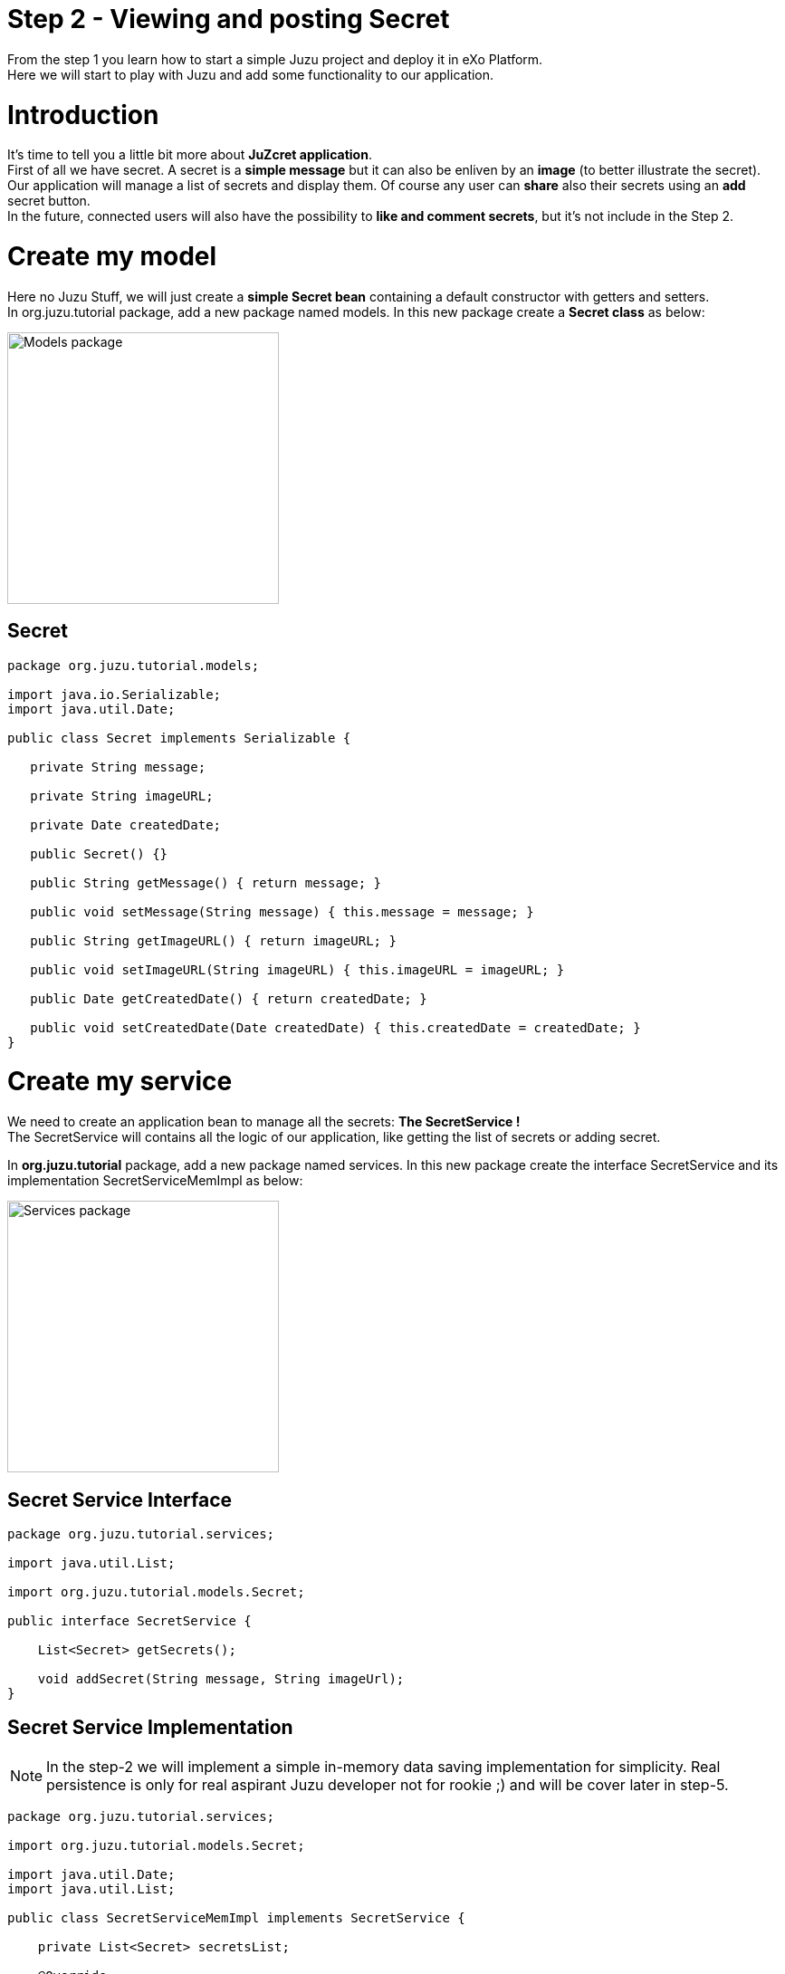 :docinfo1: docinfo1
:linkattrs:
:hardbreaks:

= Step 2 - Viewing and posting Secret

From the step 1 you learn how to start a simple Juzu project and deploy it in eXo Platform.
Here we will start to play with Juzu and add some functionality to our application.

= Introduction
It's time to tell you a little bit more about *JuZcret application*.
First of all we have secret. A secret is a *simple message* but it can also be enliven by an *image* (to better illustrate the secret).
Our application will manage a list of secrets and display them. Of course any user can *share* also their secrets using an *add* secret button.
In the future, connected users will also have the possibility to *like and comment secrets*, but it's not include in the Step 2.


= Create my model
Here no Juzu Stuff, we will just create a *simple Secret bean* containing a default constructor with getters and setters.
In +org.juzu.tutorial+ package, add a new package named +models+. In this new package create a *Secret class* as below:

image::images/step2/models-package.png[Models package,300,align="center"]

== Secret

[source,java]
----
package org.juzu.tutorial.models;

import java.io.Serializable;
import java.util.Date;

public class Secret implements Serializable {

   private String message;

   private String imageURL;

   private Date createdDate;

   public Secret() {}

   public String getMessage() { return message; }

   public void setMessage(String message) { this.message = message; }

   public String getImageURL() { return imageURL; }

   public void setImageURL(String imageURL) { this.imageURL = imageURL; }

   public Date getCreatedDate() { return createdDate; }

   public void setCreatedDate(Date createdDate) { this.createdDate = createdDate; }
}

----

= Create my service

We need to create an application bean to manage all the secrets: *The SecretService !*
The SecretService will contains all the logic of our application, like getting the list of secrets or adding secret.

In *org.juzu.tutorial* package, add a new package named +services+. In this new package create the interface +SecretService+ and its implementation +SecretServiceMemImpl+ as below:

image::images/step2/services-package.png[Services package,300,align="center"]

== Secret Service Interface

[source,java]
----
package org.juzu.tutorial.services;

import java.util.List;

import org.juzu.tutorial.models.Secret;

public interface SecretService {

    List<Secret> getSecrets();

    void addSecret(String message, String imageUrl);
}
----
== Secret Service Implementation

NOTE: In the step-2 we will implement a simple in-memory data saving implementation for simplicity. Real persistence is only for real aspirant Juzu developer not for rookie ;) and will be cover later in step-5.

[source,java]
----
package org.juzu.tutorial.services;

import org.juzu.tutorial.models.Secret;

import java.util.Date;
import java.util.List;

public class SecretServiceMemImpl implements SecretService {

    private List<Secret> secretsList;

    @Override
    public List<Secret> getSecrets() {
    return secretsList;
    }

    @Override
    public void addSecret(String message, String imageUrl) {
    Secret secret = new Secret();
    secret.setMessage(message);
    secret.setImageURL(imageUrl);
    secret.setCreatedDate(new Date());
    secretsList.add(secret);
    }
}
----

= Display Secrets
Now that our +SecretService+ Application Bean is ready we would like to use it.
But before, we need to declare it. And declare custom bean in Juzu is a very simple task.

== Binding Application Bean
Remember step 1, I told you about a configuration file of our application named +package-info.java+.
This java file is a home for *package level annotation*. This is where we will declare our new Application Bean. Replace the +package-info.java+ with:

[source,java]
----
@juzu.Application
@Bindings({
        @Binding(value = org.juzu.tutorial.services.SecretService.class, implementation = org.juzu.tutorial.services.SecretServiceMemImpl.class, scope = Scope.SINGLETON)
})
package org.juzu.tutorial;

import juzu.Scope;
import juzu.plugin.binding.Binding;
import juzu.plugin.binding.Bindings;
----
In a Juzu application we have several kind of beans: *controllers, template, plugins, application services* (Don't worry each of this list will be covered in different step).
All this different beans are *container managed*. It means that this is the job of the *IOC container* to manage the service lifecycle (instantiation, inject dependencies...) and inject it where you need it.
For instance you can directly inject and use a template in a controller by adding the *@Inject annotation* when you declare it:

[source,java]
----
@Inject
@Path("index.gtmpl")
Template index;
----
However if you want to use a custom bean like our +SecretService+ you need first to declare it in the +package-info.java+ using the *@Binding annotation*.
And that's it. Now we can use the +SecretService+ anywhere in our application simply by using the *@Inject annotation*.

== Scoped Binding
It's time for lesson! Let's talk a little bit about *scoped binding in Juzu*.
As you see, we declared our service as a *singleton*:
[source,java]
----
scope = Scope.SINGLETON
----
By declaring my *Service bean* as a *Singleton* in +package-info.java+, I override the *scope annotation* the bean could declare.
The annotation scope is optional in +package-info.java+. If the scope is not specified, the scope is determined from the bean that should be annotated with a scope annotation.
For instance in our case, declaring in +package-info.java+
[source,java]
----
@Bindings({
        @Binding(value = org.juzu.tutorial.services.SecretService.class, implementation = org.juzu.tutorial.services.SecretServiceMemImpl.class, scope = Scope.SINGLETON)
})
----
Will give us the exact same result that declaring in +package-info.java+
[source,java]
----
@Bindings({
        @Binding(value = org.juzu.tutorial.services.SecretService.class, implementation = org.juzu.tutorial.services.SecretServiceMemImpl.class)
})
----
and add in +SecretServiceMemImpl+ the *@Singletion annotation*:
[source,java]
----
@Singleton
public class SecretServiceMemImpl implements SecretService {

...
}
----
Add scope in +package-info.java+ it's recommended. It's a more fine grained way and enable you by opening +package-info.java+ to have a quick overview of the composition of your project.

== Abstract Bean Binding
Let's have another talk about *abstract bean binding* in Juzu.
In our example we need to set the *implementation member* of the +@Binding+ annotation because +SecretService+ is an interface.
In case your *Application Bean* doesn't have an interface, you don't need to set the implementation member. For instance in our case we may directly use the implementation:
[source,java]
----
@Bindings({
        @Binding(value = org.juzu.tutorial.services.SecretServiceImpl.class, scope = Scope.SINGLETON)
})
----
Ok that's all for explanation, we go back to the code.

== Develop the controller
We already develop a new Application Bean: +SecrectService+ and we declared it in +package-info.java+. Now it's time to use it with a *new Controller* named *JuZcretApplication* which will allow us to display the secret list.
In +org.juzu.tutorial+ package create a new java class +JuZcretApplication+:

[source,java]
----
package org.juzu.tutorial;

public class JuZcretApplication {

}
----
The *JuZcretApplication Controller Bean* must be the *default Controller* of our application. Right now we have two Controllers beans in our project:

. +Controller.java+
. +JuZcretApplication.java+

No problem with this, you can *use as many controllers you want with Juzu*. But (always a but..) you need to tell Juzu which one is the *default Controller*.
Guess where we will define this ? Yes, +package-info.java+ !
Open it and just update the *@Application annotation* by setting the *defaultController member*:

[source,java]
----
@juzu.Application(defaultController = org.juzu.tutorial.JuZcretApplication.class)
----
To display the secret list, our +JuZcretApplication+ controller need:

. The +SecretService+ Application Bean
. A new template able to display a list of secret

Create a new empty template +secretWall.gtmpl+ in +org.juzu.tutorial.templates+ package. The *secretWall template* will be responsible to *display the list of secrets*.
Create also another empty template +addSecret.gtmpl+ in +org.juzu.tutorial.templates+ package:

image::images/step2/templates-package.png[Templates package,300,align="center"]

The *addSecret template* will be responsible to *display the form to add a new secret*.

We need to inject in JuZcretApplication, our Application bean and our Template beans:

[source,java]
----
package org.juzu.tutorial;

import juzu.Path;
import org.juzu.tutorial.services.SecretService;

import javax.inject.Inject;

public class JuZcretApplication {

    @Inject
    SecretService secretService;

    @Inject
    @Path("secretWall.gtmpl")
    org.juzu.tutorial.templates.secretWall secretWall;

    @Inject
    @Path("addSecret.gtmpl")
    org.juzu.tutorial.templates.addSecret addSecret;

}
----

[NOTE]
====
If you encounter a +cannot resolve symbol+ exception after injecting a new created template like this:

image::images/step2/template-issue.png[Template Issue,400,align="left"]

you should recompile your project:
[source,html]
----
$ mvn compile
----
This will generate the java class associate to this template and consequently fix the +cannot resolve symbol+ exception.
====

Now we need to create a *new View Controller*. A View Controller is a method with the *@View annotation* responsible to *provide markup*. The +@View+ will use an injected template to create markup. The +@View+ method delegates the rendering to the Template.
In our case we will create a new *View Controller* responsible to provide the display of the secret list.

== Type safe parameters
In a template you can declare some *parameters* which will be *directly available on a subclass* of the +juzu.template.Template+ class.
For instance, open +secretWall.gtmpl+ and add:

[source,html]
----
#{param name=secretsList/}
Here is my secret list:
${secretsList}
----
+#{param name=secretsList/}+ declare the parameter secretsList
+${secretsList}+ display the parameter secretsList

Now add the View in JuZcretApplication.java like below:

[source,java]
----
import juzu.Response;
import juzu.View;

...

   @View
   public Response.Content index() {
       return secretWall.with().secretsList("My list of secret").ok();
    }
----
You see that we can directly set the parameter secretsList declared in the secretWall template via a *generated method* named by the *parameter name*. For the secretsList parameter +#{param name=secretsList/}+ we have a +secretsList()+ method that can be used.

Consequently if you modify +secretWall.gtmpl+ template and change the name of the parameter +secretList+, the *compilation* of JuZcretApplication.java will *failed*.

Declare parameter in the template and use generated method in the controller is not mandatory. You can simply use an *HashMap* to store parameters passed by the controller to the template:
[source,java]
----
@View
public Response.Content index() {
    Map<String, Object> parameters = new HashMap<String, Object>();
    parameters.put("secretsList", "My list of secret");
    return secretWall.with(parameters).ok();
}
----
But using *HashMap* means that if a template *parameter name changes*, the controller will continue to *compile without error* because of the generic parameter map. To avoid such situation and see the error only on running, it's better to declare parameter in the template and use the generated method named by the parameter name.

== Default controller method
One more thing. In Juzu, *index* is a special name that *catches any unmatched request*. In other word, the method *index()* annotated with +@View+ provide the *default markup* of our application.

== Integrating with PLF 4.1
Guys, after this explanation we need to take a break here because I have to confess about something.
Today the *official Juzu version* supported by *PLF 4.1* is 0.6.2. I don't want to limit you to the 0.6.2, I want to give you the possibility to discover the *entire Juzu features* available in the 1.0.0-cr1 version. This means that in order to run a Juzu 1.0.0-cr1 portlet properly in PLF 4.1, we need to *override* the implementation that comes from *eXo commons* project. If not, we'll meet an unexpected error due to conflict of class version. This problem will be fixed as soon we upgrade PLF with the *newest Juzu version*.

It's quick and pretty simple and because we are nice, notice that we created for you a specific Juzu helloWorld project that contains already all stuff needed to *create easily Juzu portlet for PLF 4.1*.
So for your next personal project I advise you to clone this link:https://github.com/juzu/portlet-tutorial/tree/master/juzu-plf41-helloworld[Juzu PLF 4.1 startup project, window="_blank"]
But in this tutorial it's important to understand what happened to become a *real Juzu developer* ;). It's why we need to follow this instruction:

PLF have its services managed by *eXo container*, thanks to provider factory support. A *provider factory* provides pluggability for integrating beans that are not managed natively by the *IOC container* but needs to be integrated inside the container.

In order to JuZcret run properly in PLF now, we need to declare a *KernelProviderFactory*.

First we need to create a new file named +juzu.inject.ProviderFactory+ in +src/main/resources/META-INF/services+/
In this file we just add a line with the implementation class name:
[source,text]
----
org.exoplatform.commons.juzu.KernelProviderFactory
----
Notice that it's important to *keep the name exactly* like that, as it's a workaround to override the implementation that comes from eXo commons project.

Secondly we create the kernel provider factory class. In +org.exoplatform.commons.juzu+ package add a +KernelProviderFactory+ class:

[source,java]
----
package org.exoplatform.commons.juzu;

import javax.inject.Provider;
import juzu.inject.ProviderFactory;
import org.exoplatform.container.PortalContainer;
import org.picocontainer.ComponentAdapter;

public class KernelProviderFactory implements ProviderFactory {

    @Override
    public <T> Provider<? extends T> getProvider(final Class<T> implementationType) throws Exception {
        final PortalContainer container = PortalContainer.getInstance();
        if (container == null) {
            throw new IllegalStateException("Not running in the context of a portal container");
        }
        final ComponentAdapter adapter = container.getComponentAdapterOfType(implementationType);
        if (adapter != null) {
            return new Provider<T>() {
                @Override
                public T get() {
                    Object service = adapter.getComponentInstance(container);
                    if (service == null) {
                        throw new RuntimeException("Could not obtain service " + implementationType + " from container " + container);
                    }
                    return implementationType.cast(service);
                }
            };
        } else {
            return null;
        }
    }
}
----
The provider call the *PortalContainer* - an object from *eXo kernel library* - and delegate the finding managed bean to it. Juzu will use the returned result for *binding to its container*. So we need to add the dependency to eXo kernel lib in the pom of our project:

[source,xml]
----
    <dependency>
      <groupId>org.exoplatform.kernel</groupId>
      <artifactId>exo.kernel.container</artifactId>
      <version>2.4.x-SNAPSHOT</version>
      <scope>provided</scope>
      <exclusions>
        <exclusion>
          <artifactId>servlet-api</artifactId>
          <groupId>javax.servlet</groupId>
        </exclusion>
      </exclusions>
    </dependency>
----

That's it, now our Juzu 1.0.0-cr1 Portlet can work on PLF 4.1.
I remember you that for your next personal project, a link:https://github.com/juzu/portlet-tutorial/tree/master/juzu-plf41-helloworld[Juzu PLF 4.1 startup project, window="_blank"] is available.


== Display Secret
NOTE: Please link:http://community.exoplatform.com/portal/g/:spaces:juzu/juzu/wiki/Develop_Juzu_Portlet_with_JRebel[configure now your project to use JRebel, window="_blank"]. This will allow hot redeployment of our Portlet without restarting the server.

Recompile the project:
[source,text]
----
$ mvn clean install
----
Copy/Paste the war _(replace the old one)_ in the webapp folder of PLF server as explain in step 1, start the server and open link:http://localhost:8080/portal/intranet/JuZcret[JuZcret page created in step 1, window="_blank"].
It display you the simple *My list of secret* message:

image::images/step2/my-list-of-secret.png[My list of secret,800,align="center"]

What we really want is to get the list of secrets and display it. Not display a single hard coded sentence.

NOTE: Remember that we just have configured the portlet to use JRebel. So from now *don't need to restart the server* after modification, just rebuild using +mvn clean install+.

In +JuZcretApplication.java+ modify the index method to pass a list of secret to the +secretWall+ template instead of a String:

[source,java]
----
   @View
   public Response.Content index() {
       return secretWall.with().secretsList(secretService.getSecrets()).ok();
    }
----
In the +SecretServiceMemImpl.java+ we will initiate the secret list with some fake secrets to have some default secrets to display for our test:

[source,java]
----
import java.util.LinkedList;

...

public class SecretServiceMemImpl implements SecretService {

  private List<Secret> secretsList;

  public List<Secret> getSecrets() {
    if (secretsList == null) {
      secretsList = new LinkedList<Secret>();
      addFakeSecrets();
    }
    return secretsList;
   }

...

  private void addFakeSecrets() {
     addSecret("Yesterday I said I missed my PL meeting because I have to many work. In fact I was drinking free beer in Barbetta pub",
              "https://c1.staticflickr.com/3/2385/2345543856_6d0fbafb66_z.jpg?zz=1");
     addSecret("I have a master degree but I still use Google to calculate 3*8",
              "https://yy2.staticflickr.com/7244/7245177220_3f17ee9fb8_z.jpg");
     addSecret("I am in relationship for 2 years. He is awesome, powerful and I never go out without him. His name is Linux",
              "http://fc02.deviantart.net/fs71/f/2009/364/9/d/christmas_love_by_skubaNiec.jpg");
     addSecret("I spent 2 hours a day to train my cat to perform a backflip",
              "http://fc06.deviantart.net/fs15/i/2007/008/e/b/colour_cat_wallpaper_by_jellyplant.jpg");
     addSecret("I pretend to be a spy when I go out. In reality my job is to perform photocopy at the embassy",
              "https://c2.staticflickr.com/2/1230/5108154392_3cc02cac67_z.jpg");
   }
 }
----
Finally we need to update the +secretWall.gtmpl+ template to manage the secret list passed by the controller and *display all secrets*:

[source,html]
----
#{param name=secretsList/}

<ul class="secret-wall-list">
<% secretsList.each { secret -> %>
    <li>
        ${secret.message}
    </li>
<% } %>
</ul>
----
== Juzu templating
The *native Juzu template engine* extends the *Groovy templating system* so we can include *snippet* of Groovy code or resolve Groovy *expressions*.
In our case, we use Groovy code with the scriptlet syntax +<% ... %>+ to perform a simple loop on each secret. Then each secret is added in a +<li>+ tag using Groovy expressions wrapped with the +${...}+ syntax.

== See the secret list
Now rebuild our project, then refresh browser, and here is the result:

image::images/step2/list-of-hardcoded-secret.png[list-of-hardcoded-secret,800,align="center"]

You'll see in the server log something like this:
[source,text]
----
JRebel: Reloading class 'org.juzu.tutorial.JuZcretApplication'.
JRebel: Reloading class 'org.juzu.tutorial.templates.secretWall'.
JRebel: Reloading class 'org.juzu.tutorial.services.SecretService'.
JRebel: Reloading class 'org.juzu.tutorial.models.Secret'
----

JRebel reloads the classes, and save us from restarting tomcat server. But keep in mind that it can only reload class, it can't renew object instance. That means that *attributes of created object* stay the same after its class has been reloaded.


= Add Secret
We are *close to the end !* After displaying the secrets, we want to add a new secret.
We already have a service ready for that with the +addSecret+ method:

[source,java]
----
@Override
 public void addSecret(String message, String imageUrl) {
      Secret secret = new Secret();
      secret.setMessage(message);
      secret.setImageURL(imageUrl);
      secret.setCreatedDate(new Date());
      secretsList.add(secret);
  }
----
What is missing is a *form to create a new secret* and the logic to manage it. Below is the list of what we need:

. Update the +secretWall.gtmpl+ template to be able to add a secret
. Update the +addSecret.gtmpl+ template to display an add secret form
. Create a new view Controller to provide markup to create secret using the +addSecret.gtmpl+ template
. Add Some logic to switch between the different view and manage the add secret feature

== Template
We need to add a link in the +secretWall.gtmpl+ to switch to the add secret form:

[source,html]
----
#{param name=secretsList/}

<ul class="secret-wall-list">
<% secretsList.each { secret -> %>
    <li>
        ${secret.message}
    </li>
<% } %>
</ul>
<a href="#" role="button">Share my secret</a>
----
For now we keep the href empty, we will come back later on it.

Then we need to update the +addSecret.gtmpl+ template for display an add secret form:

[source,html]
----
<form action="#" method="POST" role="form">
    <h5>Share my secret</h5>
    My secret:
    <textarea rows="3" name="msg" placeholder="Write your secret here"></textarea>
    <br/>
    Image URL:
    <input name="imgURL"  placeholder="http://upload.wikimedia.org/wikipedia/commons/e/ee/Karl_Witkowski_-_Secrets.jpg">
    <br/>
    <button type="submit">Share</button>
</form>
----
For both href and action parameters we keep the value empty, we will come back later on it.

== View
We need to create a new View Controller to provide markup for adding a new secret in +JuZcretApplication.java+
We already inject at the beginning of the this step, the new template +addSecret+:

[source,java]
----
@Inject
@Path("addSecret.gtmpl")
org.juzu.tutorial.templates.addSecret addSecret;
----
Now we need to create the View method +addSecretForm()+:

[source,java]
----
   @View
   public Response.Content addSecretForm() {
       return addSecret.ok();
    }
----
Come back to +secretWall.gtmpl+ to update the href of the link and let *Juzu manage it*:

[source,html]
----
<a href="@{JuZcretApplication.addSecretForm()}" role="button">Share my secret</a>
----
*Controller URL* are natively supported in template. So if you change the Route of your view, you don't need to update your template, Juzu take care of this.

== Action
In Juzu, the logic of the application processing is implemented via *Action Controller*. Action Controller are method annotated with +@Action+.

Let's create in +JuZcretApplication.java+ our first action controller responsible of the *creation of new secret*:

[source,java]
----
import juzu.Action;

...

   @Action
   public Response.View addSecret(String msg, String imgURL) {
        secretService.addSecret(msg, imgURL);
       return JuZcretApplication_.index();
    }
----
Now come back to +addSecret.gtmpl+ to update the submit action of the form:

[source,html]
----
<form action="@{JuZcretApplication.addSecret()}" method="POST" role="form">
    <h5>Share my secret</h5>
...
</form>
----
Now rebuild our project, then refresh browser, and click on the _Share my secret_ link to add  a new secret:

image::images/step2/secret-form-step-2.png[Secret form,800,align="center"]

= Redirection
*An action never produces markup*, instead an action phase is followed by a *view* phase that will *return a markup response*. Juzu handles this interaction with an http redirection to the next view phase via the *redirect after post* pattern.
What's +JuZcretApplication_+ ? It's a class generated by Juzu via Annotation of +JuZcretApplication+.
It's the *companion class* of *JuZcretApplication* generated by Juzu during the compilation of the project. In Juzu any controller class generates a companion class. The companion class has the *same name* than the original class appended *with the _ character*.

So after adding the new secret you are *automatically redirected to the Secret Wall* page:

image::images/step2/new-secret-added-step2.png[New secret added,800,align="center"]

At this step we don't need anymore of the +Controller.java+ and the +index.gtmpl+. You can remove both. Your project must look like:

image::images/step2/structure-project-end-step-2.png[Structure project,300,align="center"]

We now have some *interesting features* allowing to interact with our Juzu Portlet but still a ugly design. It's time for link:./step3.html[*improving the UI* of JuZcret to attract many secret users...]

_The final source of step 2 is available for link:https://github.com/juzu/portlet-tutorial/tree/step-2[downloading on Github, window="_blank"]_


++++
<script type="text/javascript">
//Get the left menu
var leftmenu = document.getElementsByClassName("sectlevel0")[0];

//Create back to menu link
var menuLink = document.createElement("a");
menuLink.href = "./index.html";
menuLink.appendChild(document.createTextNode("Menu"));
var menu = document.createElement("li");
menu.setAttribute("class", "menuStep");
menu.appendChild(menuLink);

//Create go to previous step link
var previousStepLink = document.createElement("a");
previousStepLink.href = "./step1.html";
previousStepLink.appendChild(document.createTextNode("Back to previous Step"));
var previousStep = document.createElement("li");
previousStep.setAttribute("class", "previousStep");
previousStep.appendChild(previousStepLink);

//Create go to next step link
var nextStepLink = document.createElement("a");
nextStepLink.href = "./step3.html";
nextStepLink.appendChild(document.createTextNode("Go to next Step"));
var nextStep = document.createElement("li");
nextStep.setAttribute("class", "nextStep");
nextStep.appendChild(nextStepLink);

//Add them to Left Menu
leftmenu.insertBefore(previousStep, leftmenu.firstChild);
leftmenu.insertBefore(menu, leftmenu.firstChild);
leftmenu.appendChild(nextStep);
</script>
++++